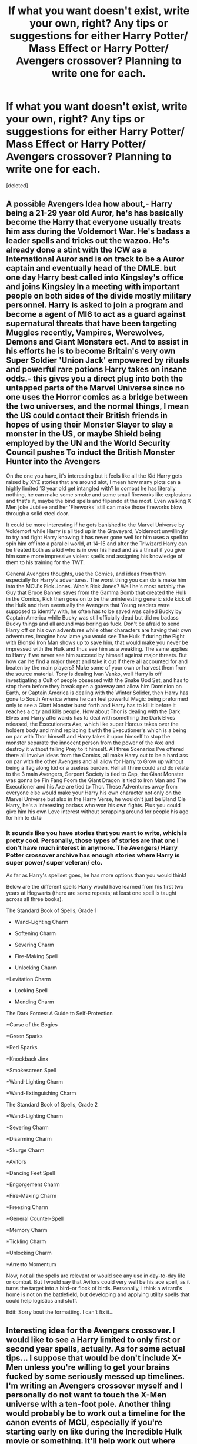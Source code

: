 #+TITLE: If what you want doesn't exist, write your own, right? Any tips or suggestions for either Harry Potter/ Mass Effect or Harry Potter/ Avengers crossover? Planning to write one for each.

* If what you want doesn't exist, write your own, right? Any tips or suggestions for either Harry Potter/ Mass Effect or Harry Potter/ Avengers crossover? Planning to write one for each.
:PROPERTIES:
:Score: 22
:DateUnix: 1534647992.0
:DateShort: 2018-Aug-19
:FlairText: Discussion
:END:
[deleted]


** A possible Avengers Idea how about,- Harry being a 21-29 year old Auror, he's has basically become the Harry that everyone usually treats him ass during the Voldemort War. He's badass a leader spells and tricks out the wazoo. He's already done a stint with the ICW as a International Auror and is on track to be a Auror captain and eventually head of the DMLE. but one day Harry best called into Kingsley's office and joins Kingsley In a meeting with important people on both sides of the divide mostly military personnel. Harry is asked to join a program and become a agent of MI6 to act as a guard against supernatural threats that have been targeting Muggles recently, Vampires, Werewolves, Demons and Giant Monsters ect. And to assist in his efforts he is to become Britain's very own Super Soldier 'Union Jack' empowered by rituals and powerful rare potions Harry takes on insane odds.- this gives you a direct plug into both the untapped parts of the Marvel Universe since no one uses the Horror comics as a bridge between the two universes, and the normal things, I mean the US could contact their British friends in hopes of using their Monster Slayer to slay a monster in the US, or maybe Shield being employed by the UN and the World Security Council pushes To induct the British Monster Hunter into the Avengers

On the one you have, it's interesting but it feels like all the Kid Harry gets raised by XYZ stories that are around alot, I mean how many plots can a highly limited 13 year old get intangled with? In combat he has literally nothing, he can make some smoke and some small fireworks like explosions and that's it, maybe the bind spells and flipendo at the most. Even walking X Men joke Jubilee and her 'Fireworks' still can make those fireworks blow through a solid steel door.

It could be more interesting if he gets banished to the Marvel Universe by Voldemort while Harry is all tied up in the Graveyard, Voldemort unwillingly to try and fight Harry knowing it has never gone well for him uses a spell to spin him off into a parallel world, at 14-15 and after the Triwizard Harry can be treated both as a kid who is in over his head and as a threat if you give him some more impressive violent spells and assigning his knowledge of them to his training for the TWT.

General Avengers thoughts, use the Comics, and ideas from them especially for Harry's adventures. The worst thing you can do is make him into the MCU's Rick Jones. Who's Rick Jones? Well he's most notably the Guy that Bruce Banner saves from the Gamma Bomb that created the Hulk in the Comics, Rick then goes on to be the uninteresting generic side kick of the Hulk and then eventually the Avengers that Young readers were supposed to identify with, he often has to be saved was called Bucky by Captain America while Bucky was still officially dead but did no badass Bucky things and all around was boring as fuck. Don't be afraid to send Harry off on his own adventures while other characters are having their own adventures, imagine how lame you would see The Hulk if during the Fight with Blonski Iron Man shows up to save him, that would make you never be impressed with the Hulk and thus see him as a weakling. The same applies to Harry if we never see him succeed by himself against major threats. But how can he find a major threat and take it out if there all accounted for and beaten by the main players? Make some of your own or harvest them from the source material. Tony is dealing Ivan Vanko, well Harry is off investigating a Cult of people obsessed with the Snake God Set, and has to stop them before they break open a gateway and allow him Dominion on Earth, or Captain America is dealing with the Winter Solider, then Harry has gone to South America where he can feel powerful Magic being preformed only to see a Giant Monster burst forth and Harry has to kill it before it reaches a city and kills people. How about Thor is dealing with the Dark Elves and Harry afterwards has to deal with something the Dark Elves released, the Executioners Axe, which like super Horcux takes over the holders body and mind replacing it with the Executioner's which is a being on par with Thor himself and Harry takes it upon himself to stop the monster separate the innocent person from the power of the Axe and destroy it without falling Prey to it himself. All three Scenarios I've offered there all involve ideas from the Comics, all make Harry out to be a hard ass on par with the other Avengers and all allow for Harry to Grow up without being a Tag along kid or a useless burden. Hell all three could and do relate to the 3 main Avengers, Serpent Society is tied to Cap, the Giant Monster was gonna be Fin Fang Foom the Giant Dragon is tied to Iron Man and The Executioner and his Axe are tied to Thor. These Adventures away from everyone else would make your Harry his own character not only on the Marvel Universe but also in the Harry Verse, he wouldn't just be Bland Ole Harry, he's a interesting badass who won his own fights. Plus you could give him his own Love interest without scrapping around for people his age for him to date
:PROPERTIES:
:Author: KidCoheed
:Score: 6
:DateUnix: 1534667244.0
:DateShort: 2018-Aug-19
:END:

*** It sounds like you have stories that you want to write, which is pretty cool. Personally, those types of stories are that one I don't have much interest in anymore. The Avengers/ Harry Potter crossover archive has enough stories where Harry is super power/ super veteran/ etc.

As far as Harry's spellset goes, he has more options than you would think!

Below are the different spells Harry would have learned from his first two years at Hogwarts (there are some repeats; at least one spell is taught across all three books).

The Standard Book of Spells, Grade 1

- Wand-Lighting Charm

- Softening Charm

- Severing Charm

- Fire-Making Spell

- Unlocking Charm

*Levitation Charm

- Locking Spell

- Mending Charm

The Dark Forces: A Guide to Self-Protection

*Curse of the Bogies

*Green Sparks

*Red Sparks

*Knockback Jinx

*Smokescreen Spell

*Wand-Lighting Charm

*Wand-Extinguishing Charm

The Standard Book of Spells, Grade 2

*Wand-Lighting Charm

*Severing Charm

*Disarming Charm

*Skurge Charm

*Avifors

*Dancing Feet Spell

*Engorgement Charm

*Fire-Making Charm

*Freezing Charm

*General Counter-Spell

*Memory Charm

*Tickling Charm

*Unlocking Charm

*Arresto Momentum

Now, not all the spells are relevant or would see any use in day-to-day life or combat. But I would say that Avifors could very well be his ace spell, as it turns the target into a bird--or flock of birds. Personally, I think a wizard's home is not on the battlefield, but developing and applying utility spells that could help logistics and stuff.

Edit: Sorry bout the formatting. I can't fix it...
:PROPERTIES:
:Score: 1
:DateUnix: 1534697939.0
:DateShort: 2018-Aug-19
:END:


** Interesting idea for the Avengers crossover. I would like to see a Harry limited to only first or second year spells, actually. As for some actual tips... I suppose that would be don't include X-Men unless you're willing to get your brains fucked by some seriously messed up timelines. I'm writing an Avengers crossover myself and I personally do not want to touch the X-Men universe with a ten-foot pole. Another thing would probably be to work out a timeline for the canon events of MCU, especially if you're starting early on like during the Incredible Hulk movie or something. It'll help work out where your plot fits in and how to pace your story so that it complements the MCU universe. There's a pretty detailed timeline available on the MCU wiki page, but you'll have to sift through a lot of the TV series stuff too.

Can't really comment much on Mass Effect as I don't really play the game - I only heard about it through fanfiction actually.
:PROPERTIES:
:Author: kyella14
:Score: 4
:DateUnix: 1534659921.0
:DateShort: 2018-Aug-19
:END:

*** Thanks for the advice; I'll keep the X-Men stuff out of it for simplicity!
:PROPERTIES:
:Score: 2
:DateUnix: 1534704012.0
:DateShort: 2018-Aug-19
:END:


*** u/Yolgezer98:
#+begin_quote
  I'm writing an Avengers crossover myself
#+end_quote

You can't say that and not link the story, mate
:PROPERTIES:
:Author: Yolgezer98
:Score: 1
:DateUnix: 1534681343.0
:DateShort: 2018-Aug-19
:END:

**** Well, since you asked and I definitely don't mind doing some self-promo... :3

Linkffn(12893852) Fem Harry isn't for everyone though.
:PROPERTIES:
:Author: kyella14
:Score: 2
:DateUnix: 1534682650.0
:DateShort: 2018-Aug-19
:END:

***** [[https://www.fanfiction.net/s/12893852/1/][*/Mistress Potter/*]] by [[https://www.fanfiction.net/u/7308917/kyella14][/kyella14/]]

#+begin_quote
  Weak, bitter and reclusive, Jess Wright is nobody. But when she emerges from her isolation to work at Stark Industries, she is cold and ruthless, nothing like the Jess Wright of years past. The reason is simple: another wears her face and claims her life. Jessamine Potter, Mistress of Death, arrives at the dawn of a new world of superheroes and gods. Fem, Amoral, OP, MoD Harry.
#+end_quote

^{/Site/:} ^{fanfiction.net} ^{*|*} ^{/Category/:} ^{Harry} ^{Potter} ^{+} ^{Avengers} ^{Crossover} ^{*|*} ^{/Rated/:} ^{Fiction} ^{T} ^{*|*} ^{/Chapters/:} ^{15} ^{*|*} ^{/Words/:} ^{44,576} ^{*|*} ^{/Reviews/:} ^{200} ^{*|*} ^{/Favs/:} ^{1,172} ^{*|*} ^{/Follows/:} ^{1,944} ^{*|*} ^{/Updated/:} ^{8/8} ^{*|*} ^{/Published/:} ^{4/5} ^{*|*} ^{/id/:} ^{12893852} ^{*|*} ^{/Language/:} ^{English} ^{*|*} ^{/Genre/:} ^{Adventure/Fantasy} ^{*|*} ^{/Characters/:} ^{Harry} ^{P.,} ^{Pansy} ^{P.,} ^{Iron} ^{Man/Tony} ^{S.} ^{*|*} ^{/Download/:} ^{[[http://www.ff2ebook.com/old/ffn-bot/index.php?id=12893852&source=ff&filetype=epub][EPUB]]} ^{or} ^{[[http://www.ff2ebook.com/old/ffn-bot/index.php?id=12893852&source=ff&filetype=mobi][MOBI]]}

--------------

*FanfictionBot*^{2.0.0-beta} | [[https://github.com/tusing/reddit-ffn-bot/wiki/Usage][Usage]]
:PROPERTIES:
:Author: FanfictionBot
:Score: 1
:DateUnix: 1534682660.0
:DateShort: 2018-Aug-19
:END:


** Mass effect, keep magic and biotics separate. They are different, have different rules and uses. You risk offending both fans by smashing them together and compromising both. Biotics are very, very limited compared to magic, there is absolutely no reason that wizards would have given up the greater flexibility of magic for biotics. There is no way for them to be the same without damaging what has been built. You risk losing any immersion if you start out with things that don't make sense.

Mass Effect was great. The games were fun, but we all know about the ending. The Reapers were too strong, it made sense for them to be but it also meant that a deus ex machina was needed to beat them. The reapers have to be strong else they would have been stopped before. The first two games are about building unity in the galaxy only for you to realise that it doesn't matter, the Reapers are too strong. Think carefully about if you'd be better off focusing on the first conflict war. Beating the Reapers should be almost impossible, is the way we see the only way? If you can't think of another way then you risk being slaved to canon. What is the point of adding magic to the Mass Effect universe if it changes nothing?

Tom Riddle being behind Cerberus is an interesting idea. His diary potentially trying to indoctrinate the Reapers. Are Cerberus that different to the Death Eaters? Would Voldemort rise above muggles vs wizards if it became humans vs aliens? Or would he just be fighting for magic still?
:PROPERTIES:
:Author: herO_wraith
:Score: 4
:DateUnix: 1534679364.0
:DateShort: 2018-Aug-19
:END:


** With the Mass Effect perhaps make it so that biotics is magic but Earth is the only planet that developed wands because unicorns, dragons, and phoenixes are only found on Earth. Other races use biotic amps.
:PROPERTIES:
:Author: NiceUsernameBro
:Score: 2
:DateUnix: 1534657804.0
:DateShort: 2018-Aug-19
:END:


** Mass Effect crossovers where FemShep is thrown through time and space together with Liara and Tali and they end up at Privet Drive roughly two hours after Dumbledore dumped Harry there. While looking around, Jane finds a baby on the doormat and brings it back for hypothermia treatment while Tali is working her own branch of magic and repairing the shuttle/spacecraft. They end up adopting Harry ( technically kidnapping) and create a company which introduces all kinds of future technology, making Jane an better version of Elon Musk. And no one has qualms about messing up the timeline since they were getting bend over by the Reapers and needed the extra edge.

They set up a hidden base at the Prothean archives and are surprised when an owl shows up there a decade later, bringing Harry's Hogwarts letter. He ends up telling everyone that he was raised by two aliens on Mars and all magical children are like "sounds like something Harry Potter would do".
:PROPERTIES:
:Author: Hellstrike
:Score: 2
:DateUnix: 1534668764.0
:DateShort: 2018-Aug-19
:END:


** I'd love to see a young Harry being taken in by Dr. Strange and learning Kamar-Taj style magic with a sling ring- Perhaps he has to be convinced by the Avengers to do so.

One possibility, he needs instruction after he starts to lose control of his magic due to the stress of finding himself in a new dimension, and there's nobody else who can teach him.
:PROPERTIES:
:Author: expecto_pastrami
:Score: 1
:DateUnix: 1534674438.0
:DateShort: 2018-Aug-19
:END:

*** Slightly similar to this idea is this fic, still on going but I think it's really good! Lnkffn(12928831)
:PROPERTIES:
:Author: alonelysock
:Score: 2
:DateUnix: 1534677604.0
:DateShort: 2018-Aug-19
:END:

**** linkffn(12928831)
:PROPERTIES:
:Author: Yolgezer98
:Score: 1
:DateUnix: 1534681983.0
:DateShort: 2018-Aug-19
:END:

***** [[https://www.fanfiction.net/s/12928831/1/][*/I Fleetly Flee, I Fly/*]] by [[https://www.fanfiction.net/u/1945184/emouse33][/emouse33/]]

#+begin_quote
  A slightly different encounter with Quirrell at the end of first year leads to new problems, new abilities, and a gateway to the extraordinary. A HP/Avengers crossover that respects the timelines while throwing in new twists and characters you may not have seen coming. Now in Year 3. Enjoy!
#+end_quote

^{/Site/:} ^{fanfiction.net} ^{*|*} ^{/Category/:} ^{Harry} ^{Potter} ^{+} ^{Avengers} ^{Crossover} ^{*|*} ^{/Rated/:} ^{Fiction} ^{T} ^{*|*} ^{/Chapters/:} ^{19} ^{*|*} ^{/Words/:} ^{89,043} ^{*|*} ^{/Reviews/:} ^{192} ^{*|*} ^{/Favs/:} ^{561} ^{*|*} ^{/Follows/:} ^{913} ^{*|*} ^{/Updated/:} ^{8/11} ^{*|*} ^{/Published/:} ^{5/7} ^{*|*} ^{/id/:} ^{12928831} ^{*|*} ^{/Language/:} ^{English} ^{*|*} ^{/Genre/:} ^{Adventure} ^{*|*} ^{/Characters/:} ^{Harry} ^{P.} ^{*|*} ^{/Download/:} ^{[[http://www.ff2ebook.com/old/ffn-bot/index.php?id=12928831&source=ff&filetype=epub][EPUB]]} ^{or} ^{[[http://www.ff2ebook.com/old/ffn-bot/index.php?id=12928831&source=ff&filetype=mobi][MOBI]]}

--------------

*FanfictionBot*^{2.0.0-beta} | [[https://github.com/tusing/reddit-ffn-bot/wiki/Usage][Usage]]
:PROPERTIES:
:Author: FanfictionBot
:Score: 1
:DateUnix: 1534681993.0
:DateShort: 2018-Aug-19
:END:


***** Lol thanks. I was trying to do it on mobile.
:PROPERTIES:
:Author: alonelysock
:Score: 1
:DateUnix: 1534693054.0
:DateShort: 2018-Aug-19
:END:


** With Mass Effect, if you can try to avoid the "Stations of Canon" of the ME universe. 90% of the crossovers I've seen just follow the events from the game religiously, which is frustrating. If you wish to /undermine/ the original storyline, then by all means pretend to go that way at first, but the universe is really wide and it makes a lot of the stories feel the same just sticking to those few things.

The horcrux idea is cool. What happened to Voldemort Prime? Would he still be a wraith somewhere? Or maybe he decided to take a quieter route to power and is now the Shadow Broker? Would the Prime and the Horcrux be allies or enemies? Does being trapped in an object have a negative effect on the soul, or are they in stasis for all that time?

Avengers is a lot wider since there are so many character plot paths you can follow, so less of them feel "the same". I'm not sure I've seen 11yr old dimension travel to Marvel before, so it'd be cool to see it done!
:PROPERTIES:
:Author: SteamAngel
:Score: 1
:DateUnix: 1534676416.0
:DateShort: 2018-Aug-19
:END:

*** Yeah, that's something that frustrates me, as well, about a lot of the ME fanfiction. I really, really hate it when the "new character" (canon character from different series, SI, OC, whatever) just steals or uses someone's lines, too.

I have some ideas of what Voldemort accomplished from still having a horcrux to keep himself alive. However, I'm still torn between what to pick. Like, he could be a Shadow Broker, or he could be a monarch on a planet hidden by magic. Or he could be waging wars again other magical races. There's a lot of options.

I think a lot of Avenger stories is about what kind of story is unfolding in addition to the Avengers movie, which is can sometimes be neat. But writers do it too often, I sometimes feel. But there's quite a few enjoyable crossovers, although my favorite is still "Ink Stains". If you haven't read it, I suggest reading it! I linked someone else to the story in this same thread.
:PROPERTIES:
:Score: 2
:DateUnix: 1534696262.0
:DateShort: 2018-Aug-19
:END:

**** I just read Ink Stains and adored it! It really tugged at my heartstrings <3

One good thing to consider if you're about to write an Avengers crossover, is that you can cherrypick from the Marvel Universe in general. If it comes down to it, you can always designate it Earth-62442 or whatever later. Actually, Earth-62442 might be an excellent designation for Harry's /home/ universe...
:PROPERTIES:
:Author: SteamAngel
:Score: 2
:DateUnix: 1534697064.0
:DateShort: 2018-Aug-19
:END:

***** Right?! It's what makes me want to write an 11-12 year old Harry (post 2nd YR but pre-3rd YR, I think). I'm not actually sure what Earth-62442 is. I'll have to do some research about that. The extent of my Avengers knowledge is some of the movies and fanfiction.

Thanks for the suggestion; I'll be looking into it!
:PROPERTIES:
:Score: 2
:DateUnix: 1534698359.0
:DateShort: 2018-Aug-19
:END:

****** Oh! The different Marvel "Universes" (e.g. the MCU, Earth-616 where all the main stuff happens, the Ultimates Universe) all have a "designation" of Earth followed by a number. 62442 spells out magic on alphanumeric keypads, which is why it's the passcode for the Ministry's phone booth guest entrance. If you branch out far enough in scope to need a designation, I thought it'd be a cool one to use. Sorry for any confusion I might have caused!
:PROPERTIES:
:Author: SteamAngel
:Score: 1
:DateUnix: 1534706670.0
:DateShort: 2018-Aug-19
:END:
